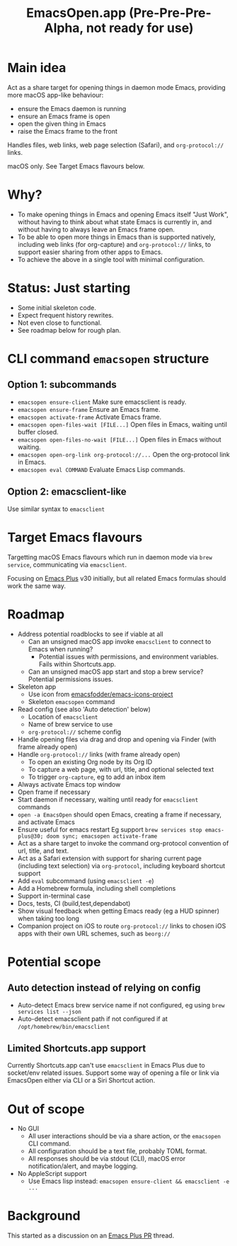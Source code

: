 #+title: EmacsOpen.app (Pre-Pre-Pre-Alpha, not ready for use)
* Main idea
Act as a share target for opening things in daemon mode Emacs, providing more macOS app-like behaviour:
- ensure the Emacs daemon is running
- ensure an Emacs frame is open
- open the given thing in Emacs
- raise the Emacs frame to the front

Handles files, web links, web page selection (Safari), and =org-protocol://= links.

macOS only. See Target Emacs flavours below.
* Why?
- To make opening things in Emacs and opening Emacs itself "Just Work", without having to think about what state Emacs is currently in, and without having to always leave an Emacs frame open.
- To be able to open more things in Emacs than is supported natively, including web links (for org-capture) and =org-protocol://= links, to support easier sharing from other apps to Emacs.
- To achieve the above in a single tool with minimal configuration.
* Status: Just starting
- Some initial skeleton code.
- Expect frequent history rewrites.
- Not even close to functional.
- See roadmap below for rough plan.
* CLI command =emacsopen= structure
** Option 1: subcommands
- =emacsopen ensure-client= Make sure emacsclient is ready.
- =emacsopen ensure-frame= Ensure an Emacs frame.
- =emacsopen activate-frame= Activate Emacs frame.
- =emacsopen open-files-wait [FILE...]=  Open files in Emacs, waiting until buffer closed.
- =emacsopen open-files-no-wait [FILE...]=  Open files in Emacs without waiting.
- =emacsopen open-org-link org-protocol://...= Open the org-protocol link in Emacs.
- =emacsopen eval COMMAND= Evaluate Emacs Lisp commands.
** Option 2: emacsclient-like
Use similar syntax to =emacsclient=
* Target Emacs flavours
Targetting macOS Emacs flavours which run in daemon mode via =brew service=, communicating via =emacsclient=.

Focusing on [[https://github.com/d12frosted/homebrew-emacs-plus][Emacs Plus]] v30 initially, but all related Emacs formulas should work the same way.
* Roadmap
- Address potential roadblocks to see if viable at all
  - Can an unsigned macOS app invoke =emacsclient= to connect to Emacs when running?
    - Potential issues with permissions, and environment variables. Fails within Shortcuts.app.
  - Can an unsigned macOS app start and stop a brew service? Potential permissions issues.
- Skeleton app
  - Use icon from [[https://github.com/emacsfodder/emacs-icons-project][emacsfodder/emacs-icons-project]]
  - Skeleton =emacsopen= command
- Read config (see also 'Auto detection' below)
  - Location of =emacsclient=
  - Name of brew service to use
  - =org-protocol://= scheme config
- Handle opening files via drag and drop and opening via Finder (with frame already open)
- Handle =org-protocol://= links (with frame already open)
  - To open an existing Org node by its Org ID
  - To capture a web page, with url, title, and optional selected text
  - To trigger =org-capture=, eg to add an inbox item
- Always activate Emacs top window
- Open frame if necessary
- Start daemon if necessary, waiting until ready for =emacsclient= commands
- =open -a EmacsOpen= should open Emacs, creating a frame if necessary, and activate Emacs
- Ensure useful for emacs restart
  Eg support ~brew services stop emacs-plus@30; doom sync; emacsopen activate-frame~
- Act as a share target to invoke the command org-protocol convention of url, title, and text.
- Act as a Safari extension with support for sharing current page (including text selection) via =org-protocol=, including keyboard shortcut support
- Add =eval= subcommand (using =emacsclient -e=)
- Add a Homebrew formula, including shell completions
- Support in-terminal case
- Docs, tests, CI (build,test,dependabot)
- Show visual feedback when getting Emacs ready (eg a HUD spinner) when taking too long
- Companion project on iOS to route =org-protocol://= links to chosen iOS apps with their own URL schemes, such as =beorg://=
* Potential scope
** Auto detection instead of relying on config
- Auto-detect Emacs brew service name if not configured, eg using ~brew services list --json~
- Auto-detect emacsclient path if not configured if at =/opt/homebrew/bin/emacsclient=
** Limited Shortcuts.app support
Currently Shortcuts.app can't use =emacsclient= in Emacs Plus due to socket/env related issues.
Support some way of opening a file or link via EmacsOpen either via CLI or a Siri Shortcut action.
* Out of scope
- No GUI
  - All user interactions should be via a share action, or the =emacsopen= CLI command.
  - All configuration should be a text file, probably TOML format.
  - All responses should be via stdout (CLI), macOS error notification/alert, and maybe logging.
- No AppleScript support
  - Use Emacs lisp instead: ~emacsopen ensure-client && emacsclient -e ...~
* Background
This started as a discussion on an [[https://github.com/d12frosted/homebrew-emacs-plus/pull/783][Emacs Plus PR]] thread.
